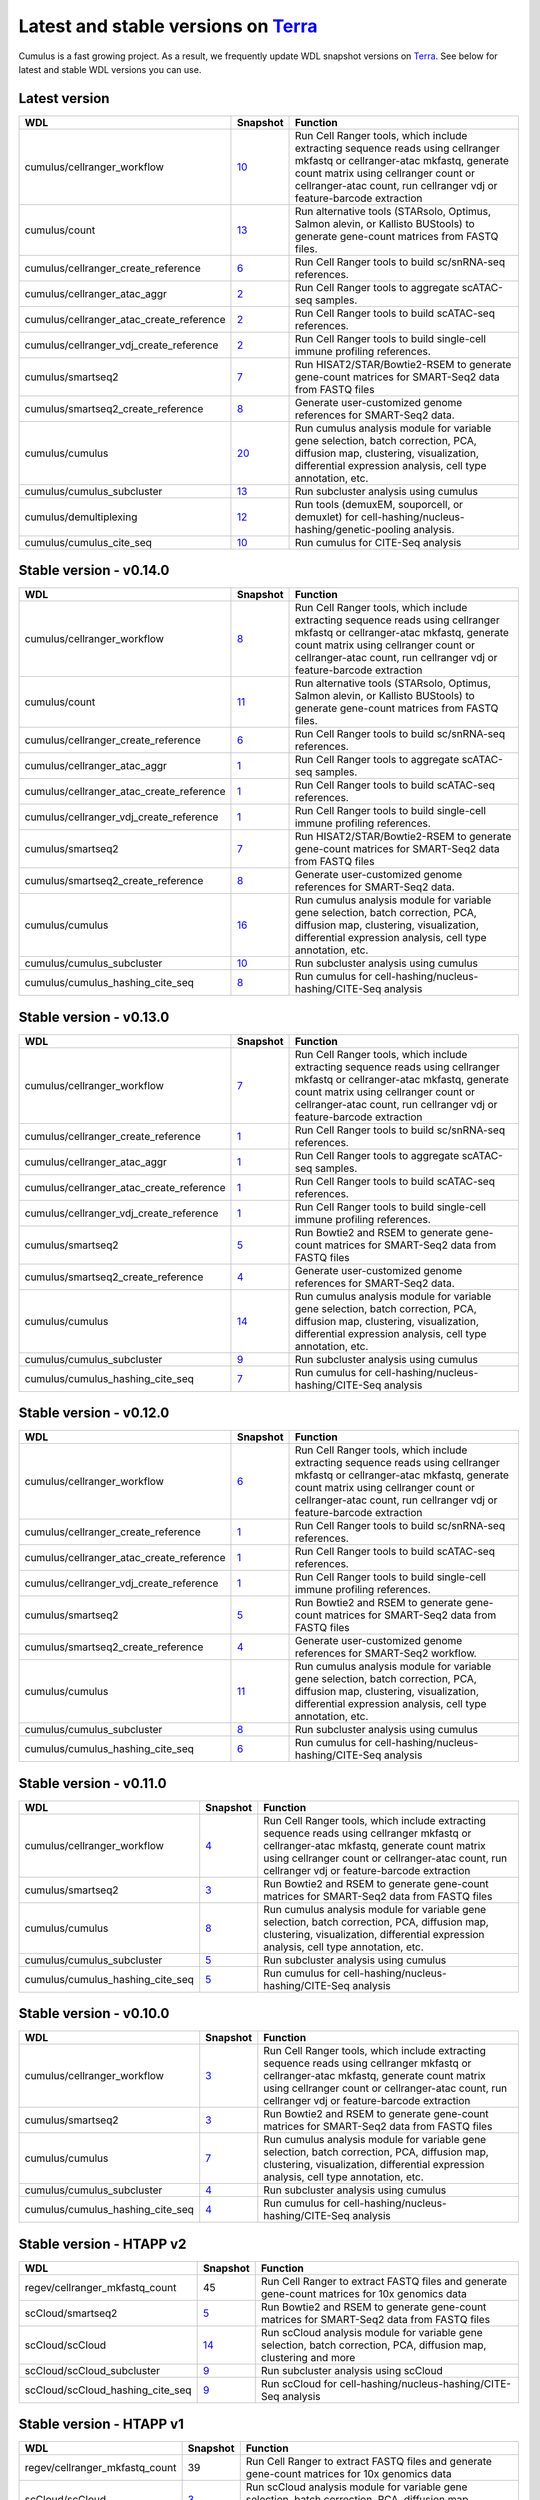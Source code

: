Latest and stable versions on Terra_
---------------------------------------

Cumulus is a fast growing project. As a result, we frequently update WDL snapshot versions on Terra_.
See below for latest and stable WDL versions you can use.

Latest version
^^^^^^^^^^^^^^^^

.. list-table::
	:widths: 15 5 30
	:header-rows: 1

	* - WDL
	  - Snapshot
	  - Function
	* - cumulus/cellranger_workflow
	  - `10 <https://portal.firecloud.org/?return=terra#methods/cumulus/cellranger_workflow/10>`_
	  - Run Cell Ranger tools, which include extracting sequence reads using cellranger mkfastq or cellranger-atac mkfastq, generate count matrix using cellranger count or cellranger-atac count, run cellranger vdj or feature-barcode extraction
	* - cumulus/count
	  - `13 <https://portal.firecloud.org/?return=terra#methods/cumulus/count/13>`_
	  - Run alternative tools (STARsolo, Optimus, Salmon alevin, or Kallisto BUStools) to generate gene-count matrices from FASTQ files.
	* - cumulus/cellranger_create_reference
	  - `6 <https://portal.firecloud.org/?return=terra#methods/cumulus/cellranger_create_reference/6>`_
	  - Run Cell Ranger tools to build sc/snRNA-seq references.
	* - cumulus/cellranger_atac_aggr
	  - `2 <https://portal.firecloud.org/?return=terra#methods/cumulus/cellranger_atac_aggr/2>`_
	  - Run Cell Ranger tools to aggregate scATAC-seq samples.
	* - cumulus/cellranger_atac_create_reference
	  - `2 <https://portal.firecloud.org/?return=terra#methods/cumulus/cellranger_atac_create_reference/2>`_
	  - Run Cell Ranger tools to build scATAC-seq references.
	* - cumulus/cellranger_vdj_create_reference
	  - `2 <https://portal.firecloud.org/?return=terra#methods/cumulus/cellranger_vdj_create_reference/2>`_
	  - Run Cell Ranger tools to build single-cell immune profiling references.
	* - cumulus/smartseq2
	  - `7 <https://portal.firecloud.org/?return=terra#methods/cumulus/smartseq2/7>`_
	  - Run HISAT2/STAR/Bowtie2-RSEM to generate gene-count matrices for SMART-Seq2 data from FASTQ files
	* - cumulus/smartseq2_create_reference
	  - `8 <https://portal.firecloud.org/?return=terra#methods/cumulus/smartseq2_create_reference/8>`_
	  - Generate user-customized genome references for SMART-Seq2 data.
	* - cumulus/cumulus
	  - `20 <https://portal.firecloud.org/?return=terra#methods/cumulus/cumulus/20>`_
	  - Run cumulus analysis module for variable gene selection, batch correction, PCA, diffusion map, clustering, visualization, differential expression analysis, cell type annotation, etc.
	* - cumulus/cumulus_subcluster
	  - `13 <https://portal.firecloud.org/?return=terra#methods/cumulus/cumulus_subcluster/13>`_
	  - Run subcluster analysis using cumulus
	* - cumulus/demultiplexing
	  - `12 <https://portal.firecloud.org/?return=terra#methods/cumulus/demultiplexing/12>`_
	  - Run tools (demuxEM, souporcell, or demuxlet) for cell-hashing/nucleus-hashing/genetic-pooling analysis.
	* - cumulus/cumulus_cite_seq
	  - `10 <https://portal.firecloud.org/?return=terra#methods/cumulus/cumulus_cite_seq/1>`_
	  - Run cumulus for CITE-Seq analysis

Stable version - v0.14.0
^^^^^^^^^^^^^^^^^^^^^^^^^

.. list-table::
	:widths: 15 5 30
	:header-rows: 1

	* - WDL
	  - Snapshot
	  - Function
	* - cumulus/cellranger_workflow
	  - `8 <https://portal.firecloud.org/?return=terra#methods/cumulus/cellranger_workflow/8>`_
	  - Run Cell Ranger tools, which include extracting sequence reads using cellranger mkfastq or cellranger-atac mkfastq, generate count matrix using cellranger count or cellranger-atac count, run cellranger vdj or feature-barcode extraction
	* - cumulus/count
	  - `11 <https://portal.firecloud.org/?return=terra#methods/cumulus/count/11>`_
	  - Run alternative tools (STARsolo, Optimus, Salmon alevin, or Kallisto BUStools) to generate gene-count matrices from FASTQ files.
	* - cumulus/cellranger_create_reference
	  - `6 <https://portal.firecloud.org/?return=terra#methods/cumulus/cellranger_create_reference/6>`_
	  - Run Cell Ranger tools to build sc/snRNA-seq references.
	* - cumulus/cellranger_atac_aggr
	  - `1 <https://portal.firecloud.org/?return=terra#methods/cumulus/cellranger_atac_aggr/1>`_
	  - Run Cell Ranger tools to aggregate scATAC-seq samples.
	* - cumulus/cellranger_atac_create_reference
	  - `1 <https://portal.firecloud.org/?return=terra#methods/cumulus/cellranger_atac_create_reference/1>`_
	  - Run Cell Ranger tools to build scATAC-seq references.
	* - cumulus/cellranger_vdj_create_reference
	  - `1 <https://portal.firecloud.org/?return=terra#methods/cumulus/cellranger_vdj_create_reference/1>`_
	  - Run Cell Ranger tools to build single-cell immune profiling references.
	* - cumulus/smartseq2
	  - `7 <https://portal.firecloud.org/?return=terra#methods/cumulus/smartseq2/7>`_
	  - Run HISAT2/STAR/Bowtie2-RSEM to generate gene-count matrices for SMART-Seq2 data from FASTQ files
	* - cumulus/smartseq2_create_reference
	  - `8 <https://portal.firecloud.org/?return=terra#methods/cumulus/smartseq2_create_reference/8>`_
	  - Generate user-customized genome references for SMART-Seq2 data.
	* - cumulus/cumulus
	  - `16 <https://portal.firecloud.org/?return=terra#methods/cumulus/cumulus/16>`_
	  - Run cumulus analysis module for variable gene selection, batch correction, PCA, diffusion map, clustering, visualization, differential expression analysis, cell type annotation, etc.
	* - cumulus/cumulus_subcluster
	  - `10 <https://portal.firecloud.org/?return=terra#methods/cumulus/cumulus_subcluster/10>`_
	  - Run subcluster analysis using cumulus
	* - cumulus/cumulus_hashing_cite_seq
	  - `8 <https://portal.firecloud.org/?return=terra#methods/cumulus/cumulus_hashing_cite_seq/8>`_
	  - Run cumulus for cell-hashing/nucleus-hashing/CITE-Seq analysis
	  

Stable version - v0.13.0
^^^^^^^^^^^^^^^^^^^^^^^^^^

.. list-table::
	:widths: 15 5 30
	:header-rows: 1

	* - WDL
	  - Snapshot
	  - Function
	* - cumulus/cellranger_workflow
	  - `7 <https://portal.firecloud.org/?return=terra#methods/cumulus/cellranger_workflow/7>`_
	  - Run Cell Ranger tools, which include extracting sequence reads using cellranger mkfastq or cellranger-atac mkfastq, generate count matrix using cellranger count or cellranger-atac count, run cellranger vdj or feature-barcode extraction
	* - cumulus/cellranger_create_reference
	  - `1 <https://portal.firecloud.org/?return=terra#methods/cumulus/cellranger_create_reference/1>`_
	  - Run Cell Ranger tools to build sc/snRNA-seq references.
	* - cumulus/cellranger_atac_aggr
	  - `1 <https://portal.firecloud.org/?return=terra#methods/cumulus/cellranger_atac_aggr/1>`_
	  - Run Cell Ranger tools to aggregate scATAC-seq samples.
	* - cumulus/cellranger_atac_create_reference
	  - `1 <https://portal.firecloud.org/?return=terra#methods/cumulus/cellranger_atac_create_reference/1>`_
	  - Run Cell Ranger tools to build scATAC-seq references.
	* - cumulus/cellranger_vdj_create_reference
	  - `1 <https://portal.firecloud.org/?return=terra#methods/cumulus/cellranger_vdj_create_reference/1>`_
	  - Run Cell Ranger tools to build single-cell immune profiling references.
	* - cumulus/smartseq2
	  - `5 <https://portal.firecloud.org/?return=terra#methods/cumulus/smartseq2/5>`_
	  - Run Bowtie2 and RSEM to generate gene-count matrices for SMART-Seq2 data from FASTQ files
	* - cumulus/smartseq2_create_reference
	  - `4 <https://portal.firecloud.org/?return=terra#methods/cumulus/smartseq2_create_reference/4>`_
	  - Generate user-customized genome references for SMART-Seq2 data.
	* - cumulus/cumulus
	  - `14 <https://portal.firecloud.org/?return=terra#methods/cumulus/cumulus/14>`_
	  - Run cumulus analysis module for variable gene selection, batch correction, PCA, diffusion map, clustering, visualization, differential expression analysis, cell type annotation, etc.
	* - cumulus/cumulus_subcluster
	  - `9 <https://portal.firecloud.org/?return=terra#methods/cumulus/cumulus_subcluster/9>`_
	  - Run subcluster analysis using cumulus
	* - cumulus/cumulus_hashing_cite_seq
	  - `7 <https://portal.firecloud.org/?return=terra#methods/cumulus/cumulus_hashing_cite_seq/7>`_
	  - Run cumulus for cell-hashing/nucleus-hashing/CITE-Seq analysis

Stable version - v0.12.0
^^^^^^^^^^^^^^^^^^^^^^^^^^

.. list-table::
	:widths: 15 5 30
	:header-rows: 1

	* - WDL
	  - Snapshot
	  - Function
	* - cumulus/cellranger_workflow
	  - `6 <https://portal.firecloud.org/?return=terra#methods/cumulus/cellranger_workflow/6>`_
	  - Run Cell Ranger tools, which include extracting sequence reads using cellranger mkfastq or cellranger-atac mkfastq, generate count matrix using cellranger count or cellranger-atac count, run cellranger vdj or feature-barcode extraction
	* - cumulus/cellranger_create_reference
	  - `1 <https://portal.firecloud.org/?return=terra#methods/cumulus/cellranger_create_reference/1>`_
	  - Run Cell Ranger tools to build sc/snRNA-seq references.
	* - cumulus/cellranger_atac_create_reference
	  - `1 <https://portal.firecloud.org/?return=terra#methods/cumulus/cellranger_atac_create_reference/1>`_
	  - Run Cell Ranger tools to build scATAC-seq references.
	* - cumulus/cellranger_vdj_create_reference
	  - `1 <https://portal.firecloud.org/?return=terra#methods/cumulus/cellranger_vdj_create_reference/1>`_
	  - Run Cell Ranger tools to build single-cell immune profiling references.
	* - cumulus/smartseq2
	  - `5 <https://portal.firecloud.org/?return=terra#methods/cumulus/smartseq2/5>`_
	  - Run Bowtie2 and RSEM to generate gene-count matrices for SMART-Seq2 data from FASTQ files
	* - cumulus/smartseq2_create_reference
	  - `4 <https://portal.firecloud.org/?return=terra#methods/cumulus/smartseq2_create_reference/4>`_
	  - Generate user-customized genome references for SMART-Seq2 workflow.
	* - cumulus/cumulus
	  - `11 <https://portal.firecloud.org/?return=terra#methods/cumulus/cumulus/11>`_
	  - Run cumulus analysis module for variable gene selection, batch correction, PCA, diffusion map, clustering, visualization, differential expression analysis, cell type annotation, etc.
	* - cumulus/cumulus_subcluster
	  - `8 <https://portal.firecloud.org/?return=terra#methods/cumulus/cumulus_subcluster/8>`_
	  - Run subcluster analysis using cumulus
	* - cumulus/cumulus_hashing_cite_seq
	  - `6 <https://portal.firecloud.org/?return=terra#methods/cumulus/cumulus_hashing_cite_seq/6>`_
	  - Run cumulus for cell-hashing/nucleus-hashing/CITE-Seq analysis


Stable version - v0.11.0
^^^^^^^^^^^^^^^^^^^^^^^^

.. list-table::
	:widths: 15 5 30
	:header-rows: 1

	* - WDL
	  - Snapshot
	  - Function
	* - cumulus/cellranger_workflow
	  - `4 <https://portal.firecloud.org/?return=terra#methods/cumulus/cellranger_workflow/4>`_
	  - Run Cell Ranger tools, which include extracting sequence reads using cellranger mkfastq or cellranger-atac mkfastq, generate count matrix using cellranger count or cellranger-atac count, run cellranger vdj or feature-barcode extraction
	* - cumulus/smartseq2
	  - `3 <https://portal.firecloud.org/?return=terra#methods/cumulus/smartseq2/3>`_
	  - Run Bowtie2 and RSEM to generate gene-count matrices for SMART-Seq2 data from FASTQ files
	* - cumulus/cumulus
	  - `8 <https://portal.firecloud.org/?return=terra#methods/cumulus/cumulus/8>`_
	  - Run cumulus analysis module for variable gene selection, batch correction, PCA, diffusion map, clustering, visualization, differential expression analysis, cell type annotation, etc.
	* - cumulus/cumulus_subcluster
	  - `5 <https://portal.firecloud.org/?return=terra#methods/cumulus/cumulus_subcluster/5>`_
	  - Run subcluster analysis using cumulus
	* - cumulus/cumulus_hashing_cite_seq
	  - `5 <https://portal.firecloud.org/?return=terra#methods/cumulus/cumulus_hashing_cite_seq/5>`_
	  - Run cumulus for cell-hashing/nucleus-hashing/CITE-Seq analysis

Stable version - v0.10.0
^^^^^^^^^^^^^^^^^^^^^^^^

.. list-table::
	:widths: 15 5 30
	:header-rows: 1

	* - WDL
	  - Snapshot
	  - Function
	* - cumulus/cellranger_workflow
	  - `3 <https://portal.firecloud.org/?return=terra#methods/cumulus/cellranger_workflow/3>`_
	  - Run Cell Ranger tools, which include extracting sequence reads using cellranger mkfastq or cellranger-atac mkfastq, generate count matrix using cellranger count or cellranger-atac count, run cellranger vdj or feature-barcode extraction
	* - cumulus/smartseq2
	  - `3 <https://portal.firecloud.org/?return=terra#methods/cumulus/smartseq2/3>`_
	  - Run Bowtie2 and RSEM to generate gene-count matrices for SMART-Seq2 data from FASTQ files
	* - cumulus/cumulus
	  - `7 <https://portal.firecloud.org/?return=terra#methods/cumulus/cumulus/7>`_
	  - Run cumulus analysis module for variable gene selection, batch correction, PCA, diffusion map, clustering, visualization, differential expression analysis, cell type annotation, etc.
	* - cumulus/cumulus_subcluster
	  - `4 <https://portal.firecloud.org/?return=terra#methods/cumulus/cumulus_subcluster/4>`_
	  - Run subcluster analysis using cumulus
	* - cumulus/cumulus_hashing_cite_seq
	  - `4 <https://portal.firecloud.org/?return=terra#methods/cumulus/cumulus_hashing_cite_seq/4>`_
	  - Run cumulus for cell-hashing/nucleus-hashing/CITE-Seq analysis

Stable version - HTAPP v2
^^^^^^^^^^^^^^^^^^^^^^^^^

.. list-table::
	:widths: 15 5 30
	:header-rows: 1

	* - WDL
	  - Snapshot
	  - Function
	* - regev/cellranger_mkfastq_count
	  - 45
	  - Run Cell Ranger to extract FASTQ files and generate gene-count matrices for 10x genomics data
	* - scCloud/smartseq2
	  - `5 <https://portal.firecloud.org/?return=terra#methods/scCloud/smartseq2/5>`_
	  - Run Bowtie2 and RSEM to generate gene-count matrices for SMART-Seq2 data from FASTQ files
	* - scCloud/scCloud
	  - `14 <https://portal.firecloud.org/?return=terra#methods/scCloud/scCloud/14>`_
	  - Run scCloud analysis module for variable gene selection, batch correction, PCA, diffusion map, clustering and more
	* - scCloud/scCloud_subcluster
	  - `9 <https://portal.firecloud.org/?return=terra#methods/scCloud/scCloud_subcluster/9>`_
	  - Run subcluster analysis using scCloud
	* - scCloud/scCloud_hashing_cite_seq
	  - `9 <https://portal.firecloud.org/?return=terra#methods/scCloud/scCloud_hashing_cite_seq/9>`_
	  - Run scCloud for cell-hashing/nucleus-hashing/CITE-Seq analysis

Stable version - HTAPP v1
^^^^^^^^^^^^^^^^^^^^^^^^^

.. list-table::
	:widths: 15 5 30
	:header-rows: 1

	* - WDL
	  - Snapshot
	  - Function
	* - regev/cellranger_mkfastq_count
	  - 39
	  - Run Cell Ranger to extract FASTQ files and generate gene-count matrices for 10x genomics data
	* - scCloud/scCloud
	  - `3 <https://portal.firecloud.org/?return=terra#methods/scCloud/scCloud/3>`_
	  - Run scCloud analysis module for variable gene selection, batch correction, PCA, diffusion map, clustering and more

.. _Terra: https://app.terra.bio
